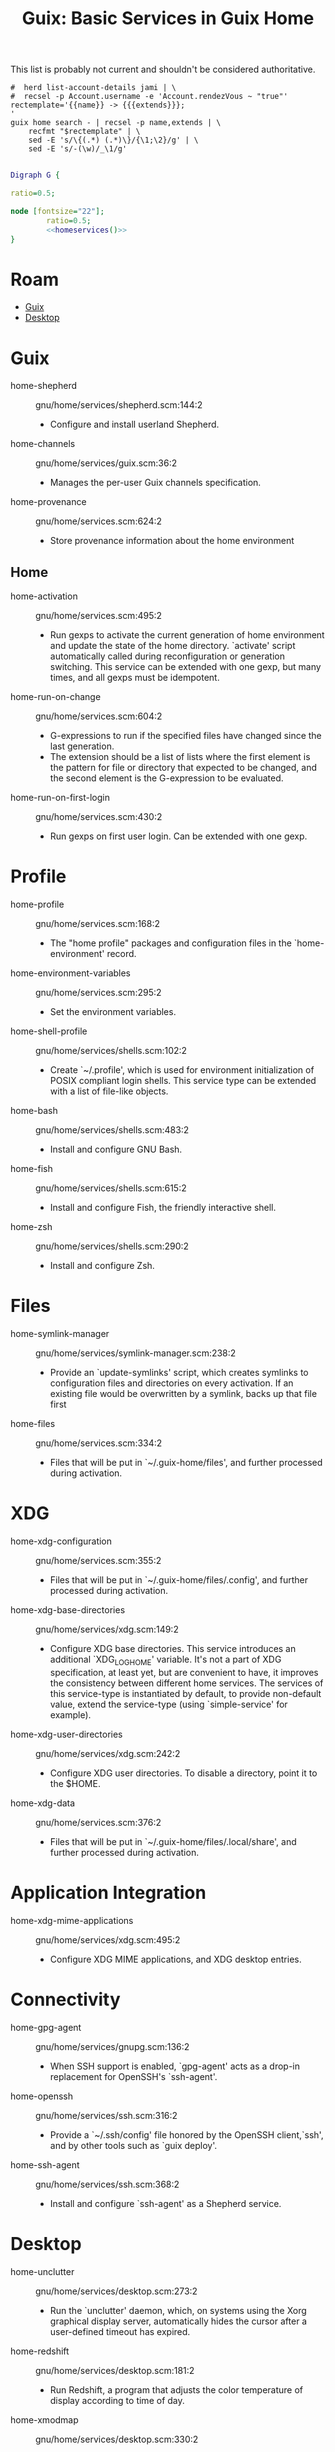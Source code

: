 :PROPERTIES:
:ID:       ab568678-a485-4d70-b305-29cbb4f97ba7
:END:
#+TITLE: Guix: Basic Services in Guix Home
#+CATEGORY: slips
#+TAGS:

This list is probably not current and shouldn't be considered authoritative.

#+NAME: homeservices
#+begin_src shell :results output verbatim silent
#  herd list-account-details jami | \
#  recsel -p Account.username -e 'Account.rendezVous ~ "true"'
rectemplate='{{name}} -> {{{extends}}};
'
guix home search - | recsel -p name,extends | \
    recfmt "$rectemplate" | \
    sed -E 's/\{(.*) (.*)\}/{\1;\2}/g' | \
    sed -E 's/-(\w)/_\1/g'
#+end_src

#+header: :noweb yes
#+begin_src dot :file ./img/dot/guix-home-basic-services.png :cmdline -Kdot -Tpng

Digraph G {

ratio=0.5;

node [fontsize="22"];
        ratio=0.5;
        <<homeservices()>>
}

#+end_src

#+RESULTS:
[[file:./img/dot/guix-home-basic-services.png]]

* Roam
+ [[id:b82627bf-a0de-45c5-8ff4-229936549942][Guix]]
+ [[id:da888d96-a444-49f7-865f-7b122c15b14e][Desktop]]



* Guix

+ home-shepherd :: gnu/home/services/shepherd.scm:144:2
  - Configure and install userland Shepherd.
+ home-channels :: gnu/home/services/guix.scm:36:2
  - Manages the per-user Guix channels specification.
+ home-provenance :: gnu/home/services.scm:624:2
  - Store provenance information about the home environment

** Home

+ home-activation :: gnu/home/services.scm:495:2
  - Run gexps to activate the current generation of home environment and update
    the state of the home directory.  `activate' script
    automatically called during reconfiguration or generation switching.  This
    service can be extended with one gexp, but many times, and all gexps must be
    idempotent.

+ home-run-on-change :: gnu/home/services.scm:604:2
  - G-expressions to run if the specified files have changed since the last
    generation.
  - The extension should be a list of lists where the first element is the
    pattern for file or directory that expected to be changed, and the second
    element is the G-expression to be evaluated.

+ home-run-on-first-login :: gnu/home/services.scm:430:2
  - Run gexps on first user login.  Can be extended with one gexp.



* Profile

+ home-profile :: gnu/home/services.scm:168:2
  - The "home profile" packages and configuration files in the
    `home-environment' record.

+ home-environment-variables :: gnu/home/services.scm:295:2
  - Set the environment variables.

+ home-shell-profile :: gnu/home/services/shells.scm:102:2
  - Create `~/.profile', which is used for environment initialization of POSIX
    compliant login shells.  This service type can be extended with a list of
    file-like objects.

+ home-bash :: gnu/home/services/shells.scm:483:2
  - Install and configure GNU Bash.
+ home-fish :: gnu/home/services/shells.scm:615:2
  - Install and configure Fish, the friendly interactive shell.
+ home-zsh :: gnu/home/services/shells.scm:290:2
  - Install and configure Zsh.

* Files

+ home-symlink-manager :: gnu/home/services/symlink-manager.scm:238:2
  - Provide an `update-symlinks' script, which creates symlinks to configuration
    files and directories on every activation.  If an existing file would be
    overwritten by a symlink, backs up that file first
+ home-files :: gnu/home/services.scm:334:2
  - Files that will be put in `~/.guix-home/files', and further processed during
    activation.

* XDG

+ home-xdg-configuration :: gnu/home/services.scm:355:2
  - Files that will be put in `~/.guix-home/files/.config', and further
    processed during activation.
+ home-xdg-base-directories :: gnu/home/services/xdg.scm:149:2
  - Configure XDG base directories.  This service introduces an additional
    `XDG_LOG_HOME' variable.  It's not a part of XDG specification, at least
    yet, but are convenient to have, it improves the consistency between
    different home services.  The services of this service-type is instantiated
    by default, to provide non-default value, extend the service-type (using
    `simple-service' for example).
+ home-xdg-user-directories :: gnu/home/services/xdg.scm:242:2
  - Configure XDG user directories.  To disable a directory, point it to the
    $HOME.
+ home-xdg-data :: gnu/home/services.scm:376:2
  - Files that will be put in `~/.guix-home/files/.local/share', and further
    processed during activation.

* Application Integration

+ home-xdg-mime-applications :: gnu/home/services/xdg.scm:495:2
  - Configure XDG MIME applications, and XDG desktop entries.

* Connectivity

+ home-gpg-agent :: gnu/home/services/gnupg.scm:136:2
  - When SSH support is enabled, `gpg-agent' acts as a drop-in replacement for
    OpenSSH's `ssh-agent'.
+ home-openssh :: gnu/home/services/ssh.scm:316:2
  - Provide a `~/.ssh/config' file honored by the OpenSSH client,`ssh', and by
    other tools such as `guix deploy'.
+ home-ssh-agent :: gnu/home/services/ssh.scm:368:2
  - Install and configure `ssh-agent' as a Shepherd service.

* Desktop

+ home-unclutter :: gnu/home/services/desktop.scm:273:2
  - Run the `unclutter' daemon, which, on systems using the Xorg graphical
    display server, automatically hides the cursor after a user-defined timeout
    has expired.
+ home-redshift :: gnu/home/services/desktop.scm:181:2
  - Run Redshift, a program that adjusts the color temperature of display
    according to time of day.
+ home-xmodmap :: gnu/home/services/desktop.scm:330:2
  - Run the `xmodmap' utility to modify keymaps and pointer buttons under the
    Xorg display server via user-defined expressions.

* System Integration

+ home-dbus :: gnu/home/services/desktop.scm:228:2
  - Run the session-specific D-Bus inter-process message bus

+ home-mcron :: gnu/home/services/mcron.scm:119:2
  - Install and configure the GNU mcron cron job manager.

* Audio

+ pulseaudio-rtp-sink :: gnu/home/services/sound.scm:108:2
  - Define a PulseAudio sink to broadcast audio output over RTP, which can then
    by played by another PulseAudio instance.
+ pulseaudio-rtp-source :: gnu/home/services/sound.scm:143:2
  - Define a PulseAudio source to receive audio broadcasted over RTP by another
    PulseAudio instance.

* Appearance

+ home-fontconfig :: gnu/home/services/fontutils.scm:77:2
  - fontconfig and make fc-* utilities aware of font packages installed in Guix
    Home's profile.


* Applications

+ home-kodi :: gnu/home/services/media.scm:60:2
  - Install and configure the Kodi media center

+ home-znc :: gnu/home/services/messaging.scm:58:2
  - Install and configure `znc', an IRC (Internet Relay Chat) bouncer, as a
    Shepherd service.

* Hardware/System

+ home-batsignal :: gnu/home/services/pm.scm:138:2
  - Run batsignal, a battery watching and notification daemon.
